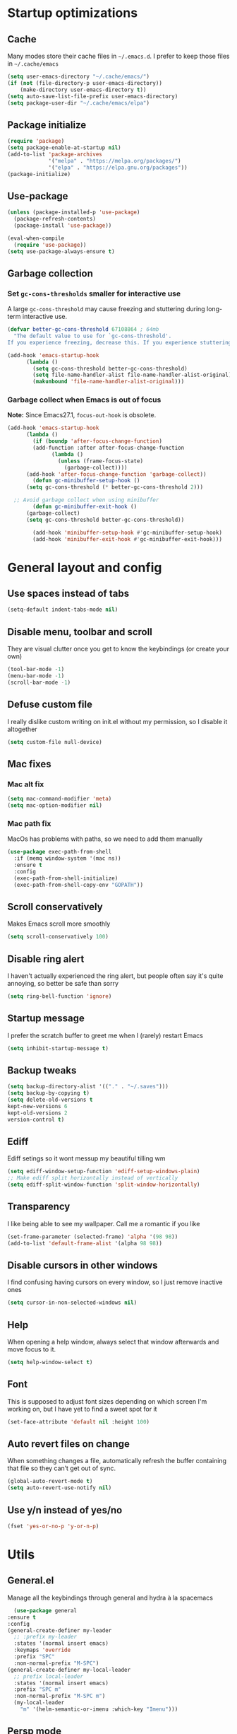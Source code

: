 * Startup optimizations
** Cache
   Many modes store their cache files in =~/.emacs.d=. I prefer to keep
   those files in =~/.cache/emacs=
   #+BEGIN_SRC emacs-lisp
     (setq user-emacs-directory "~/.cache/emacs/")
     (if (not (file-directory-p user-emacs-directory))
         (make-directory user-emacs-directory t))
     (setq auto-save-list-file-prefix user-emacs-directory)
     (setq package-user-dir "~/.cache/emacs/elpa")
   #+END_SRC
** Package initialize
   #+BEGIN_SRC emacs-lisp
     (require 'package)
     (setq package-enable-at-startup nil)
     (add-to-list 'package-archives
                  '("melpa" . "https://melpa.org/packages/")
                  '("elpa" . "https://elpa.gnu.org/packages"))
     (package-initialize)

   #+END_SRC
** Use-package
   #+BEGIN_SRC emacs-lisp
     (unless (package-installed-p 'use-package)
       (package-refresh-contents)
       (package-install 'use-package))

     (eval-when-compile
       (require 'use-package))
     (setq use-package-always-ensure t)
   #+END_SRC
** Garbage collection
*** Set =gc-cons-thresholds= smaller for interactive use
     A large =gc-cons-threshold= may cause freezing and stuttering
     during long-term interactive use.
     #+BEGIN_SRC emacs-lisp
   (defvar better-gc-cons-threshold 67108864 ; 64mb
     "The default value to use for `gc-cons-threshold'.
   If you experience freezing, decrease this. If you experience stuttering, increase this.")

   (add-hook 'emacs-startup-hook
	     (lambda ()
	       (setq gc-cons-threshold better-gc-cons-threshold)
	       (setq file-name-handler-alist file-name-handler-alist-original)
	       (makunbound 'file-name-handler-alist-original)))
     #+END_SRC
*** Garbage collect when Emacs is out of focus
    *Note:* Since Emacs27.1, =focus-out-hook= is obsolete.
    #+BEGIN_SRC emacs-lisp
  (add-hook 'emacs-startup-hook
	    (lambda ()
	      (if (boundp 'after-focus-change-function)
		  (add-function :after after-focus-change-function
				(lambda ()
				  (unless (frame-focus-state)
				    (garbage-collect))))
		(add-hook 'after-focus-change-function 'garbage-collect))
	      (defun gc-minibuffer-setup-hook ()
		(setq gc-cons-threshold (* better-gc-cons-threshold 2)))

	;; Avoid garbage collect when using minibuffer
	      (defun gc-minibuffer-exit-hook ()
		(garbage-collect)
		(setq gc-cons-threshold better-gc-cons-threshold))

	      (add-hook 'minibuffer-setup-hook #'gc-minibuffer-setup-hook)
	      (add-hook 'minibuffer-exit-hook #'gc-minibuffer-exit-hook)))
    #+END_SRC
* General layout and config
** Use spaces instead of tabs
   #+BEGIN_SRC emacs-lisp
     (setq-default indent-tabs-mode nil)
   #+END_SRC
** Disable menu, toolbar and scroll
   They are visual clutter once you get to know the keybindings (or create your own)
   #+BEGIN_SRC emacs-lisp
     (tool-bar-mode -1)
     (menu-bar-mode -1)
     (scroll-bar-mode -1)
   #+END_SRC
** Defuse custom file
   I really dislike custom writing on init.el without my permission,
   so I disable it altogether
   #+BEGIN_SRC emacs-lisp
   (setq custom-file null-device)
   #+END_SRC
** Mac fixes
*** Mac alt fix
    #+BEGIN_SRC emacs-lisp
   (setq mac-command-modifier 'meta)
   (setq mac-option-modifier nil)
    #+END_SRC
*** Mac path fix
    MacOs has problems with paths, so we need to add them manually
    #+BEGIN_SRC emacs-lisp
      (use-package exec-path-from-shell
        :if (memq window-system '(mac ns))
        :ensure t
        :config
        (exec-path-from-shell-initialize)
        (exec-path-from-shell-copy-env "GOPATH"))
    #+END_SRC
** Scroll conservatively
   Makes Emacs scroll more smoothly
   #+BEGIN_SRC emacs-lisp
     (setq scroll-conservatively 100)
   #+END_SRC
** Disable ring alert
   I haven't actually experienced the ring alert, but people often say it's quite
   annoying, so better be safe than sorry
   #+BEGIN_SRC emacs-lisp
     (setq ring-bell-function 'ignore)
   #+END_SRC
** Startup message
   I prefer the scratch buffer to greet me when I (rarely) restart Emacs
   #+BEGIN_SRC emacs-lisp
     (setq inhibit-startup-message t)
   #+END_SRC
** Backup tweaks
   #+BEGIN_SRC emacs-lisp
  (setq backup-directory-alist '(("." . "~/.saves")))
  (setq backup-by-copying t)
  (setq delete-old-versions t
  kept-new-versions 6
  kept-old-versions 2
  version-control t)
   #+END_SRC
** Ediff
   Ediff setings so it wont messup my beautiful tilling wm
   #+BEGIN_SRC emacs-lisp
  (setq ediff-window-setup-function 'ediff-setup-windows-plain)
  ;; Make ediff split horizontally instead of vertically
  (setq ediff-split-window-function 'split-window-horizontally)
   #+END_SRC
** Transparency
   I like being able to see my wallpaper. Call me a romantic if you like
   #+BEGIN_SRC emacs-lisp
     (set-frame-parameter (selected-frame) 'alpha '(98 98))
     (add-to-list 'default-frame-alist '(alpha 98 98))
   #+END_SRC
** Disable cursors in other windows
   I find confusing having cursors on every window, so I just remove inactive ones
   #+BEGIN_SRC emacs-lisp
     (setq cursor-in-non-selected-windows nil)
   #+END_SRC
** Help
   When opening a help window, always select that window
   afterwards and move focus to it.
   #+BEGIN_SRC emacs-lisp
  (setq help-window-select t)
   #+END_SRC
** Font
   This is supposed to adjust font sizes depending on which screen I'm
   working on, but I have yet to find a sweet spot for it
   #+BEGIN_SRC emacs-lisp
  (set-face-attribute 'default nil :height 100)
   #+END_SRC
** Auto revert files on change
   When something changes a file, automatically refresh the buffer containing that file so they can’t get out of sync.
   #+BEGIN_SRC emacs-lisp
   (global-auto-revert-mode t)
   (setq auto-revert-use-notify nil)
   #+END_SRC
** Use y/n instead of yes/no
   #+BEGIN_SRC emacs-lisp
     (fset 'yes-or-no-p 'y-or-n-p)
   #+END_SRC
* Utils
** General.el
   Manage all the keybindings through general and hydra à la spacemacs
    #+BEGIN_SRC emacs-lisp
      (use-package general
	:ensure t
	:config
	(general-create-definer my-leader
	  ;; :prefix my-leader
	  :states '(normal insert emacs)
	  :keymaps 'override
	  :prefix "SPC"
	  :non-normal-prefix "M-SPC")
	(general-create-definer my-local-leader
	  ;; prefix local-leader
	  :states '(normal insert emacs)
	  :prefix "SPC m"
	  :non-normal-prefix "M-SPC m")
	  (my-local-leader
	    "m" '(helm-semantic-or-imenu :which-key "Imenu")))
    #+END_SRC
** Persp mode
   Pretty nice workspace management
   #+BEGIN_SRC emacs-lisp
     (use-package persp-mode
       :ensure t
       :custom
       (persp-autokill-buffer-on-remove t)
       (persp-nil-hidden t)
       :config
       (persp-mode t)
       (my-leader
       :infix "TAB"
       "" '(:ignore t :which-key "Persp")
       "TAB" '(persp-switch :which-key "Switch persp")
       "k" '(persp-kill :which-key "Kill persp")
       "r" '(persp-rename get-current-persp :which-key "Rename persp")
       "a" '(persp-add-buffer buffer-name :which-key "Add buffer to persp")))
   #+END_SRC
*** Order persps by most recent
    #+BEGIN_SRC emacs-lisp
(with-eval-after-load "persp-mode"
  (add-hook 'persp-before-switch-functions
            #'(lambda (new-persp-name w-or-f)
                (let ((cur-persp-name (safe-persp-name (get-current-persp))))
                  (when (member cur-persp-name persp-names-cache)
                    (setq persp-names-cache
                          (cons cur-persp-name
                                (delete cur-persp-name persp-names-cache)))))))

  (add-hook 'persp-renamed-functions
            #'(lambda (persp old-name new-name)
                (setq persp-names-cache
                      (cons new-name (delete old-name persp-names-cache)))))

  (add-hook 'persp-before-kill-functions
            #'(lambda (persp)
                (setq persp-names-cache
                      (delete (safe-persp-name persp) persp-names-cache))))

  (add-hook 'persp-created-functions
            #'(lambda (persp phash)
                (when (and (eq phash *persp-hash*)
                           (not (member (safe-persp-name persp)
                                        persp-names-cache)))
                  (setq persp-names-cache
                        (cons (safe-persp-name persp) persp-names-cache))))))
    #+END_SRC
*** Switch to scratch on persp creation
    #+BEGIN_SRC emacs-lisp
      (add-to-list 'persp-created-functions
		   '(lambda (persp phash)
		      (persp-add-buffer (get-buffer-create "*scratch*") persp)))
    #+END_SRC
** Helm
   #+BEGIN_SRC emacs-lisp
     (use-package helm
       :ensure t
       :bind (("M-x" . helm-M-x)
	      ("M-y" . helm-show-kill-ring))
       :custom
       (helm-split-window-in-side-p t)
       (helm-move-to-line-cycle-in-source t)
       (helm-ff-search-library-in-sexp t)
       (helm-scroll-amount 8)
       (helm-ff-file-name-history-use-recentf t)
       (helm-echo-input-in-header-line t)
       (helm-autoresize-min-height 0)
       (helm-autoresize-max-height 20)
       (helm-M-x-fuzzy-match t)
       (helm-semantic-fuzzy-match t)
       (helm-imenu-fuzzy-match t)
       :config
       (define-key helm-map (kbd "<tab>") 'helm-execute-persistent-action)
       (define-key helm-map (kbd "C-z") 'helm-select-action)
       (helm-mode t))
   #+END_SRC
** Create or get *scratch*
   Utility function to get *scratch* buffer or create it if it was killed
   #+BEGIN_SRC emacs-lisp
     (defun get-scratch-buffer nil
	    "create a scratch buffer"
	    (interactive)
	    (switch-to-buffer (get-buffer-create "*scratch*"))
	    (lisp-interaction-mode))
   #+END_SRC
** Main keybindings
*** File keybindings
    #+BEGIN_SRC emacs-lisp
      (my-leader
	:infix "f"
	"" '(:ignore t :which-key "File")
	"f" '(helm-find-files :which-key "Find file")
	"s" '(save-buffer :which-key "Save file")
	"u" '(:ignore t :which-key "Sudo find file (TBD)")
	"U" '(:ignore t :which-key "Sudo this file (TBD)")
	"R" '(:ignore t :which-key "Rename/move this file (TBD)"))
    #+END_SRC
*** Buffer keybindings
    #+BEGIN_SRC emacs-lisp
      (my-leader
      :infix "b"
      "" '(:ignore t :which-key "Buffer")
      "b" '(persp-switch-to-buffer :which-key "Switch to workspace buffer")
      "B" '(switch-to-buffer :which-key "Switch to buffer")
      "i" '(ibuffer :which-key "ibuffer")
      "k" '(kill-this-buffer :which-key "Kill buffer")
      "r" '(revert-buffer :which-key "Revert buffer")
      "n" '(next-buffer :which-key "Next buffer")
      "p" '(previous-buffer :which-key "Previous buffer")
      "e" '(set-buffer-file-coding-system :which-key "Set buffer coding system"))
      (my-leader
      "," '(persp-switch-to-buffer :which-key "Switch to workspace buffer"))
    #+END_SRC
*** Toggle keybindings
    #+BEGIN_SRC emacs-lisp
            (my-leader
            :infix "t"
            "" '(:ignore t :which-key "Toggle")
            "l" '(global-linum-mode :which-key "Line numbers")
            "r" '(read-only-mode :which-key "Read only mode")
            "w" '(whitespace-mode :which-key "Whitespace mode")
            "t" '(org-pomodoro :which-key "Pomodoro timer")
            "p" '(presentation-mode :which-key "Presentation mode"))
    #+END_SRC
*** Open keybindings
    #+BEGIN_SRC emacs-lisp
      (my-leader
      :infix "o"
      "" '(:ignore t :which-key "Open")
      "d" '(dired-jump :which-key "Dired")
      "s" '(get-scratch-buffer :which-key "Scratch"))
    #+END_SRC
*** Help keybindings
    #+BEGIN_SRC emacs-lisp
      (my-leader
        :infix "h"
        "" '(:ignore t :which-key "Help")
        "a" '(apropos-command :which-key "Apropos")
        "k" '(describe-key :which-key "Key")
        "f" '(describe-function :which-key "Function")
        "m" '(describe-mode :which-key "Mode")
        "b" '(describe-bindings :which-key "Bindings")
        "v" '(describe-variable :which-key "Variable"))
    #+END_SRC
*** Config shortcuts
    I tend to modify a lot my config files, so I set shortcuts to the
    most used ones
**** Definitions
     #+BEGIN_SRC emacs-lisp
   (defun aropie/emacs-config-visit ()
     (interactive)
     (find-file "~/.emacs.d/config.org"))
   (defun aropie/i3-config-visit ()
     (interactive)
     (find-file "~/.config/i3/config"))
   (defun aropie/keybindings-config-visit ()
     (interactive)
     (find-file "~/.config/sxhkd/sxhkdrc"))
   (defun aropie/zsh-config-visit ()
     (interactive)
     (find-file "~/.zshrc"))
   (defun aropie/xinit-config-visit ()
     (interactive)
     (find-file "~/.xinitrc"))
   (defun aropie/emacs-config-reload ()
     (interactive)
     (org-babel-load-file (expand-file-name "~/.emacs.d/config.org")))
     #+END_SRC
**** Bindings
     #+BEGIN_SRC emacs-lisp
   (my-leader
     :infix "c"
     "" '(:ignore t :which-key "Config")
     "e" '(aropie/emacs-config-visit :which-key "emacs")
     "i" '(aropie/i3-config-visit :which-key "i3")
     "z" '(aropie/zsh-config-visit :which-key "zsh")
     "k" '(aropie/keybindings-config-visit :which-key "keybindings")
     "x" '(aropie/xinit-config-visit :which-key "xinitrc")
     "r" '(aropie/emacs-config-reload :which-key "Reload emacs config"))
     #+END_SRC
** PDF-tools
   Because Emacs' default Doc-view mode sucks hard
   #+BEGIN_SRC emacs-lisp
  (use-package pdf-tools
    :ensure t
    :custom
    (pdf-view-display-size 'fit-page)
    :config
    (pdf-tools-install))
   #+END_SRC
** Shell
   Because someday I wish to start using the shell within Emacs. Someday...
*** Don't ask for confirmation when killing shell
    #+BEGIN_SRC emacs-lisp
  (defun set-no-process-query-on-exit ()
    (let ((proc (get-buffer-process (current-buffer))))
      (when (processp proc)
	(set-process-query-on-exit-flag proc nil))))

  (add-hook 'term-exec-hook 'set-no-process-query-on-exit)
    #+END_SRC
** Try
   For when you're not sure wether you want a package polluting your system
   #+BEGIN_SRC emacs-lisp
  (use-package try
    :ensure t)
   #+END_SRC

** which-key
   Because Emacs is hard enough without visual aids
   #+BEGIN_SRC emacs-lisp
     (use-package which-key
       :ensure t
       :init
       (setq which-key-idle-delay 1)
       (which-key-mode)
       :delight)
   #+END_SRC
** Delight
   #+BEGIN_SRC emacs-lisp
  (use-package delight
    :ensure t)
   #+END_SRC
** Undo-tree
   #+BEGIN_SRC emacs-lisp
  (use-package undo-tree
    :ensure t
    :delight)
   #+END_SRC
** Hydra
   #+BEGIN_SRC emacs-lisp
  (use-package hydra
    :ensure t)
   #+END_SRC
** Projectile
*** Vanilla
    Ok, I'll admit it: Projectile's really cool. Really nice project management.
    #+BEGIN_SRC emacs-lisp
      (use-package projectile
	:ensure t
	:custom
	(projectile-indexing-method 'alien)
	(projectile-enable-caching t)
	(projectile-completion-system 'helm)
	:config
	(add-to-list 'projectile-globally-ignored-directories ".venv")
	(projectile-mode t)
	(my-leader
	:infix "p"
	"" '(:ignore t :which-key "Project")
	"f" '(projectile-find-file :which-key "Find file")
	"F" '(projectile-find-file-other-window :which-key "Find file (other window)")
	"b" '(projectile-switch-to-buffer :which-key "Switch to buffer")
	"B" '(projectile-switch-to-buffer-other-window :which-key "Switch to buffer (other window)")
	"k" '(projectile-kill-buffers :which-key "Kill all project buffers")
	"p" '(projectile-switch-project :which-key "Switch to project")
	"t" '(projectile-toggle-between-implementation-and-test :which-key "Toggle between test and implementation")
	"T" '(projectile-test-project :which-key "Run project's tests")
	"a" '(projectile-add-known-project :which-key "Add bookmark to project")
	"r" '(projectile-replace :which-key "Replace in project")
	"c" '(projectile-invalidate-cache :which-key "Clear project's cache")
	"s" '(projectile-grep :which-key "Search in project")))
    #+END_SRC
*** Helm-projectile
    #+BEGIN_SRC emacs-lisp
      (use-package helm-projectile
	:ensure t
	:config
	(helm-projectile-on))
    #+END_SRC
** Verb mode
   Awesome mode to handle rest requests.
   #+BEGIN_SRC emacs-lisp
     (use-package verb
       :ensure t
       :defer t
       :config

       (my-leader
	 :infix "v"
	 "" '(:ignore t :which-key "Verb")
	 "v" '(verb-send-request-on-point :which-key "Send request on point")
	 "h" '(verb-toggle-show-headers :which-key "Toggle headers")
	 "r" '(verb-re-send-request :which-key "Re-send previous request")
	 "e" '(verb-export-request-on-point :which-key "Export request")))
   #+END_SRC
** Dired
*** Dired-narrow
    #+BEGIN_SRC emacs-lisp
  (use-package dired-narrow
    :ensure t
    :bind (:map dired-mode-map
		("/" . dired-narrow-fuzzy)))
    #+END_SRC
** Lsp mode
*** Vanilla
#+BEGIN_SRC emacs-lisp
  (use-package lsp-mode
    :ensure t
    :custom
    (lsp-prefer-capf t)
    :hook ((python-mode . lsp)
           (go-mode . lsp)
           (lsp-mode . lsp-enable-which-key-integration))
    :commands lsp)

  (use-package lsp-ui
    :commands lsp-ui-mode
    :ensure t
    :config
    (lsp-ui-doc-mode nil))
  (use-package helm-lsp :commands helm-lsp-workspace-symbol :ensure t)

#+END_SRC
** Presentation mode
   A mode to enbiggen font for presentations and screen sharing
   #+BEGIN_SRC emacs-lisp
     (use-package presentation
       :ensure t)
   #+END_SRC
* Completion
** Company
   My choice for auto-completion
   #+BEGIN_SRC emacs-lisp
      (use-package company
	:ensure t
	:delight
	:custom
	(company-begin-commands '(self-insert-command))
	(company-idle-delay 0.0)
	(company-minimum-prefix-length 1)
	(company-show-numbers t)
	(company--dabbrev-code-everywhere t)
	(company-dabbrev-downcase nil)
	(company-dabbrev-ignore-case t)
	(company-tooltip-align-annotations t)
	(company-frontends
	 '(company-tng-frontend
	   company-pseudo-tooltip-frontend
	   company-echo-metadata-frontend))
	(global-company-mode t)
	:config
	(company-tng-configure-default))
   #+END_SRC
** Company-jedi
   Python autocompletion
   #+BEGIN_SRC emacs-lisp
  (use-package company-jedi
    :ensure t
    :after (company)
    :config
    (add-to-list 'company-backends 'company-jedi))
   #+END_SRC
** Go-company
   Go autocompletion
   #+BEGIN_SRC emacs-lisp
   (use-package company-go
     :ensure t
     :after company
     :config
     (add-hook 'go-mode-hook
	       (lambda ()
		 (add-to-list 'company-backends 'company-go))))
   #+END_SRC
** Company-quickhelp
   Prompts a little toolbar with documentation of the completed
   item. Pretty neat
   #+BEGIN_SRC emacs-lisp
  (use-package company-quickhelp
    :ensure t
    :init
    (company-quickhelp-mode 1))
   #+END_SRC
* Editing
** Evil
   Embrace the anarchy. I love vim's modal editing. I hate vim as an editor
   #+BEGIN_SRC emacs-lisp
   (use-package evil
     :ensure t
     :init
     (setq evil-want-integration t)
     (setq evil-want-keybinding nil)
     :config
     (evil-mode 1))
   #+END_SRC
*** Evil-collection
    #+BEGIN_SRC emacs-lisp
      (use-package evil-collection
	:after evil
	:ensure t
	:config
	(add-to-list 'evil-collection-key-blacklist "SPC")
	(evil-collection-init '(dired magit help log-view pdf)))
    #+END_SRC
*** Evil-commentary
    Allows to comment word-objects
    #+BEGIN_SRC emacs-lisp
    (use-package evil-commentary
      :ensure t
      :init
      (evil-commentary-mode t)
      :delight)
    #+END_SRC
*** Evil surround
    Allows to modify surroundings of word-objects
    #+BEGIN_SRC emacs-lisp
   (use-package evil-surround
     :ensure t
     :init
     (global-evil-surround-mode t))
    #+END_SRC
*** Evil args
    #+BEGIN_SRC emacs-lisp
   (use-package evil-args
     :ensure t
     :config
     ;; bind evil-args text objects
     (define-key evil-inner-text-objects-map "a" 'evil-inner-arg)
     (define-key evil-outer-text-objects-map "a" 'evil-outer-arg)

     ;; bind evil-forward/backward-args
     (define-key evil-normal-state-map "L" 'evil-forward-arg)
     (define-key evil-normal-state-map "H" 'evil-backward-arg)
     (define-key evil-motion-state-map "L" 'evil-forward-arg)
     (define-key evil-motion-state-map "H" 'evil-backward-arg))
    #+END_SRC
*** Evil exchange
    Allows for text objects exchanging
    #+BEGIN_SRC emacs-lisp
    (use-package evil-exchange
    :ensure t
    :config
    (evil-exchange-install))
    #+END_SRC
*** Evil multiple cursors
    #+BEGIN_SRC emacs-lisp
      (use-package evil-mc
	:ensure t
	:config
	(add-hook 'prog-mode-hook 'evil-mc-mode)
	(add-hook 'text-mode-hook 'evil-mc-mode))
    #+END_SRC
** Electric parenthesis
    Force the parenthesis to come in pairs, unlike you, dear reader
    #+BEGIN_SRC emacs-lisp
    (electric-pair-mode 1)
    #+END_SRC
** Flycheck
   Syntax checker and linter on the fly
   #+BEGIN_SRC emacs-lisp
   (use-package flycheck
     :ensure t
     :init (global-flycheck-mode)
     :delight)
   #+END_SRC
** Smart Tabs
   Allegedly, the correct way to indent. Unfortunately PEP8, forbids it
   #+BEGIN_SRC emacs-lisp
   (use-package smart-tabs-mode
     :ensure t
     :init
     (smart-tabs-insinuate 'c 'javascript 'ruby))
   #+END_SRC
** Yasnippet
   Smart way to insert templates
*** Vanilla
    #+BEGIN_SRC emacs-lisp
      (use-package yasnippet
	:ensure t
	:custom
	yas-triggers-in-field t
	:config
	(define-key yas-minor-mode-map (kbd "TAB") nil)
	(define-key yas-minor-mode-map (kbd "<tab>") nil)
	(define-key yas-minor-mode-map (kbd "<backtab>") 'yas-expand)

	:init
	(yas-global-mode 1))
    #+END_SRC
*** Snippets
    Extensive pre-cooked list of snippets
    #+BEGIN_SRC emacs-lisp
  (use-package yasnippet-snippets
    :ensure t)
    #+END_SRC
** Remove whitespace
   This removes whitespace prior to saving
   #+BEGIN_SRC emacs-lisp
     (add-hook 'before-save-hook 'delete-trailing-whitespace)
   #+END_SRC
** Paredit
   #+BEGIN_SRC emacs-lisp
     (use-package paredit
       :ensure t)
   #+END_SRC
** Hippie expand
   #+BEGIN_SRC emacs-lisp
     (global-set-key (kbd "M--") 'hippie-expand)

     ;; Lisp-friendly hippie expand
     (setq hippie-expand-try-functions-list
           '(try-expand-dabbrev
             try-expand-dabbrev-all-buffers
             try-expand-dabbrev-from-kill
             try-complete-lisp-symbol-partially
             try-complete-lisp-symbol))
   #+END_SRC
* UI
** Spacemacs-theme
   I like how spacemacs looks, but it's way too convoluted for my
   taste, so I grab their theme
   #+BEGIN_SRC emacs-lisp
(use-package spacemacs-common
    :ensure spacemacs-theme
    :config (load-theme 'spacemacs-dark t))
   #+END_SRC
** Doom-modeline
   Nice replacement for default mode line
   #+BEGIN_SRC emacs-lisp
  (use-package doom-modeline
	:ensure t
	:hook (after-init . doom-modeline-mode)
	:custom
	(doom-modeline-buffer-file-name-style 'truncate-with-project)
	:config
	(set-face-attribute 'doom-modeline-evil-normal-state nil :foreground "skyblue2")
	(set-face-attribute 'doom-modeline-evil-insert-state nil :foreground "green"))
   #+END_SRC
** All the icons
   We take advantage of running Emacs as a GUI, and get nice icons for it
   #+BEGIN_SRC emacs-lisp
   (use-package all-the-icons
     :ensure t)
   #+END_SRC
** Cursor colors
   Adds visual aid to the modeline to know which mode I'm in
   #+BEGIN_SRC emacs-lisp
   (setq evil-emacs-state-cursor '("red" bar))
   (setq evil-normal-state-cursor '("skyblue2" box))
   (setq evil-visual-state-cursor '("gray" box))
   (setq evil-insert-state-cursor '("green" bar))
   (setq evil-replace-state-cursor '("red" hollow))
   (setq evil-operator-state-cursor '("red" hollow))
   #+END_SRC
** Rainbow-delimiters
   Visual aid to know which parenthesis is paired to which
   #+BEGIN_SRC emacs-lisp
   (use-package rainbow-delimiters
     :ensure t
     :config
     (add-hook 'prog-mode-hook 'rainbow-delimiters-mode))
   #+END_SRC
** Show-paren
   Highlight matching parenthesis on selection
   #+BEGIN_SRC emacs-lisp
   (show-paren-mode t)
   #+END_SRC
** Indent guides
   Visual aid for indentation
   #+BEGIN_SRC emacs-lisp
   (use-package highlight-indent-guides
     :ensure t
     :delight
     :config
     (setq highlight-indent-guides-responsive 'top)
     (setq highlight-indent-guides-method 'character)
     (add-hook 'prog-mode-hook 'highlight-indent-guides-mode))
   #+END_SRC

** Line highlight
   Highlights current line to aid with quick cursor finding
   #+BEGIN_SRC emacs-lisp
   (global-hl-line-mode t)
   #+END_SRC
** Rainbow mode
   A minor mode for Emacs which displays strings representing colors with the color they represent as background
   #+BEGIN_SRC emacs-lisp
  (use-package rainbow-mode
    :ensure t
    :config
    (add-hook 'prog-mode-hook 'rainbow-mode))
   #+END_SRC
** Pretty symbols
   In emacs 24.4 we got prettify-symbols-mode which replaces things like
   lambda with λ. This can help make the code easier to read. The
   inhibit-compacting-font-caches stops garbage collect from trying to
   handle font caches which makes things a lot faster and saves us ram.
   #+BEGIN_SRC emacs-lisp
   (setq prettify-symbols-unprettify-at-point 'right-edge)
   (setq inhibit-compacting-font-caches t)
   #+END_SRC
*** Global
    These symbols are the basics I like enabled for all ~prog-mode~ modes.
    #+BEGIN_SRC emacs-lisp
    (add-hook 'prog-mode-hook
	      (lambda ()
		(push '("!=" . ?≠) prettify-symbols-alist)
		(push '("<=" . ?≤) prettify-symbols-alist)
		(push '(">=" . ?≥) prettify-symbols-alist)
		(push '("=>" . ?⇒) prettify-symbols-alist)))
    #+END_SRC
*** Python
    #+BEGIN_SRC emacs-lisp
  (add-hook 'python-mode-hook
	    (lambda ()
	      (push '("def"    . ?ƒ) prettify-symbols-alist)
	      (push '("sum"    . ?Σ) prettify-symbols-alist)
	      (push '("**2"    . ?²) prettify-symbols-alist)
	      (push '("**3"    . ?³) prettify-symbols-alist)
	      (push '("None"   . ?∅) prettify-symbols-alist)
	      (push '("in"     . ?∈) prettify-symbols-alist)
	      (push '("not in" . ?∉) prettify-symbols-alist)
	      (push '("return" . ?➡) prettify-symbols-alist)
	      (prettify-symbols-mode t)))
    #+END_SRC
* Navigation
** Follow symlinks
   Stop asking if I want to follow a symlink
   #+BEGIN_SRC emacs-lisp
(setq vc-follow-symlinks t)
   #+END_SRC
** Avy
   Jump around like there's no tomorrow
   #+BEGIN_SRC emacs-lisp
     (use-package avy
       :ensure t
       :custom
       (avy-background t)
       (avy-all-windows t)
       :config
       (defun aropie/avy-jump-to-char-in-one-window()
         (interactive)
         (setq current-prefix-arg '(4)) ; C-u
         (call-interactively 'avy-goto-char))

       (general-define-key
        :keymaps 'override
        "C-;" 'aropie/avy-jump-to-char-in-one-window
        "C-:" 'avy-goto-line)

       (my-leader
       "SPC" '(aropie/avy-jump-to-char-in-one-window :which-key "Jump to char"))

       (my-leader
         :infix "j"
         "" '(:ignore t :which-key "Jump")
         "w" '(avy-goto-subword-1 :which-key "Jump to word")
         "l" '(avy-goto-line :which-key "Jump to line")
         "c" '(avy-goto-char :which-key "Jump to char")
         "m" '(:ignore t :which-key "Move...")
         "ml" '(avy-move-line :which-key "Move line")
         "mr" '(avy-move-region :which-key "Move region")
         "y" '(:ignore t :which-key "Yank...")
         "yl" '(avy-copy-line :which-key "Yank line")
         "yr" '(avy-copy-region :which-key "Yank region")
         "k" '(:ignore t :which-key "Kill...")
         "kr" '(avy-kill-region :which-key "Kill region between lines")
         "kl" '(avy-kill-whole-line :which-key "Kill line")))
   #+END_SRC
** Window management
*** Ace window
    Window managing made smart
    #+BEGIN_SRC emacs-lisp
    (use-package ace-window
      :ensure t
      :custom
      (aw-scope 'frame)
      (aw-keys '(?a ?s ?d ?f ?g ?h ?j ?k ?l)))
    #+END_SRC
*** Window resizing
    #+BEGIN_SRC emacs-lisp
  (defhydra hydra-window-resize (:color pink)
    "Resize window"
    ("k" evil-window-increase-height "up")
    ("j" evil-window-decrease-height "down")
    ("h" evil-window-decrease-width "left")
    ("l" evil-window-increase-width "right")
    ("=" balance-windows "balance")
    ("o" ace-window "change window")
    ("q" nil "quit" :color blue))
    #+END_SRC
*** Bindings
    #+BEGIN_SRC emacs-lisp
      (general-define-key
	  :states '(normal insert emacs)
	  :keymaps 'override
	  "C-w C-w" 'ace-window)
      (my-leader
      :infix "w"
	  "" '(:ignore t :which-key "Windows")
	  "w" '(ace-window :which-key "Change window")
	  "s" '(ace-swap-window :which-key "Swap windows")
	  "o" '(delete-other-windows :which-key "Delete other windows")
	  "x" '(ace-delete-window :which-key "Delete window")
	  "h" '(split-window-vertically :which-key "Split window horizontally")
	  "v" '(split-window-horizontally :which-key "Split window vertically")
	  "r" '(hydra-window-resize/body :which-key "Resize windows"))
    #+END_SRC
** Dumb-jump
   Jump to definitions
   #+BEGIN_SRC emacs-lisp
   (use-package dumb-jump
     :ensure t
     :custom
     (dumb-jump-use-visible-window nil)
     :config
     (my-leader
       :infix "d"
       "" '(:ignore t :which-key "Definition")
       "j" '(dumb-jump-go :which-key "Jump to definition")
       "o" '(dumb-jump-go-other-window :which-key "Jump to definition on the other window")
       "l" '(dumb-jump-quick-look :which-key "Look at definition on tooltip")
       "b" '(dumb-jump-back :which-key "Jump back to previous-to-jump position")))
   #+END_SRC
** Evil-snipe
   #+BEGIN_SRC emacs-lisp
     (use-package evil-snipe
       :ensure t
       :config
       ;; Evil-snipe conflicts with Magit
       (add-hook 'magit-mode-hook 'turn-off-evil-snipe-override-mode)
       (evil-snipe-mode t)
       (evil-snipe-override-mode t))
   #+END_SRC
* Git
** Magit
   Git porcelain inside Emacs. Basically, git turned into loving hugs and
   kisses
   #+BEGIN_SRC emacs-lisp
  (use-package magit
    :ensure t
    :config)
   #+END_SRC
** Timemachine
   Take your code for a travel through time (that is incidentally,
   highly dependant on your commits)
   #+BEGIN_SRC emacs-lisp
  (use-package git-timemachine
    :after hydra
    :ensure t
    :config
    (defhydra hydra-timemachine (:color pink)
      "Time machine"
      ("n" git-timemachine-show-next-revision "next")
      ("p" git-timemachine-show-previous-revision "previous")
      ("c" git-timemachine-show-current-revision "current")
      ("b" git-timemachine-blame "blame")
      ("s" git-timemachine-switch-branch "switch branch")
      ("q" (kill-matching-buffers "timemachine" t t) "quit" :color blue))

    (add-hook 'git-timemachine-mode-hook
	      (lambda () (hydra-timemachine/body))))
   #+END_SRC
** Evil magit
   #+BEGIN_SRC emacs-lisp
  (use-package evil-magit
    :ensure t
    :after magit)
   #+END_SRC
** Bindings
   #+BEGIN_SRC emacs-lisp
  (my-leader
    :infix "g"
    "" '(:ignore t :which-key "Git")
    "g" '(magit-status :which-key "Status")
    "m" '(magit-dispatch-popup :which-key "Menu")
    "c" '(magit-clone :which-key "Clone")
    "b" '(magit-branch :which-key "Branch")
    "B" '(magit-blame :which-key "Blame")
    "l" '(magit-log :which-key "Log")
    "F" '(magit-pull :which-key "Pull")
    "t" '(git-timemachine :which-key "Travel through time"))
   #+END_SRC

* Org
** Basic config
   #+BEGIN_SRC emacs-lisp
     (setq org-src-window-setup 'current-window)
     (setq org-log-done t)
     (setq org-enforce-todo-dependencies t)
   #+END_SRC
** Agenda
   #+BEGIN_SRC emacs-lisp
  (setq org-agenda-files '("~/org"))
   #+END_SRC
** Org bullets
   #+BEGIN_SRC emacs-lisp
    (use-package org-bullets
       :ensure t
       :config
       (add-hook 'org-mode-hook (lambda () (org-bullets-mode))))
   #+END_SRC
** Org-pomodoro
   #+BEGIN_SRC emacs-lisp
  (use-package org-pomodoro
    :ensure t
    :config
    (setq org-pomodoro-ticking-sound-p t)
    (setq org-pomodoro-ticking-sound-states '(:pomodoro)))
   #+END_SRC
** Twitter-bootstrap export
   #+BEGIN_SRC emacs-lisp
  (use-package ox-twbs
    :ensure t)
   #+END_SRC
** Org-capture
   #+BEGIN_SRC emacs-lisp
  (global-set-key (kbd "C-c c") 'org-capture)
  (setq org-default-notes-file "~/org/refile.org")
   #+END_SRC
** Refile
   #+BEGIN_SRC emacs-lisp
  ; Targets include this file and any file contributing to the agenda - up to 9 levels deep
  (setq org-refile-targets (quote ((nil :maxlevel . 9)
				   (org-agenda-files :maxlevel . 9))))

  ; Use full outline paths for refile targets - we file directly with IDO
  (setq org-refile-use-outline-path t)

  ; Targets complete directly with IDO
  (setq org-outline-path-complete-in-steps nil)

  ; Allow refile to create parent tasks with confirmation
  (setq org-refile-allow-creating-parent-nodes (quote confirm))
   #+END_SRC
* Languages
** Go
   #+BEGIN_SRC emacs-lisp
   (use-package go-mode
     :ensure t)
   #+END_SRC
** Web
   #+BEGIN_SRC emacs-lisp
   (use-package web-mode
     :ensure t
     :init
     (add-to-list 'auto-mode-alist '("\\.html?\\'" . web-mode))
     (add-to-list 'auto-mode-alist '("\\.phtml\\'" . web-mode))
     (add-to-list 'auto-mode-alist '("\\.tpl\\.php\\'" . web-mode))
     (add-to-list 'auto-mode-alist '("\\.[agj]sp\\'" . web-mode))
     (add-to-list 'auto-mode-alist '("\\.as[cp]x\\'" . web-mode))
     (add-to-list 'auto-mode-alist '("\\.erb\\'" . web-mode))
     (add-to-list 'auto-mode-alist '("\\.mustache\\'" . web-mode))
     (add-to-list 'auto-mode-alist '("\\.djhtml\\'" . web-mode))
     (add-to-list 'auto-mode-alist '("\\.json\\'" . web-mode))
     :config
     (setq web-mode-enable-current-element-highlight t)
     (setq web-mode-markup-indent-offset 2)
     (setq web-mode-enable-auto-pairing t)
     (setq web-mode-enable-auto-quoting t)
     (setq web-mode-enable-auto-closing t)
     (setq web-mode-enable-engine-detection t)
     (setq web-mode-enable-css-colorization t))
   #+END_SRC
** Python
*** Python3
    Always use python3
    #+BEGIN_SRC emacs-lisp
  (setq python-shell-interpreter "python3")
    #+END_SRC
*** Pyisort
    #+BEGIN_SRC emacs-lisp
      (use-package py-isort
        :ensure t
        :after python
        :hook ((before-save . py-isort-before-save)))
    #+END_SRC
*** Docs
    Easy way to create standard docstrings
    #+BEGIN_SRC emacs-lisp
	(use-package sphinx-doc
	  :ensure t
	  :custom
	  (flycheck-python-flake8-executable "flake8")
	  :config
	  (add-hook 'python-mode-hook (lambda ()
					(require 'sphinx-doc)
					(sphinx-doc-mode t)))
	  (my-local-leader
	    :states 'normal
	    :keymaps 'python-mode-map
	    "d" '(sphinx-doc :which-key "Generate doc")))
    #+END_SRC
*** YAPF
    Gives a standard PEP8-compliant automated way to have a nice formatted Python code
    (requires pip install yapf)
    #+BEGIN_SRC emacs-lisp
  (use-package yapfify
    :ensure t
    :config
    (add-hook 'python-mode-hook 'yapf-mode))
    #+END_SRC
** Lisp
*** Slime
    Sane slime config. Taken from [[https://stackoverflow.com/questions/1101487/setting-up-a-working-common-lisp-environment-for-the-aspiring-lisp-newbie/1101605#1101605][here.]]
    #+BEGIN_SRC emacs-lisp
  (use-package slime
    :ensure t
    :config
  (progn
       (setq slime-lisp-implementations
	     '((sbcl ("/usr/bin/sbcl"))
	       (ecl ("/usr/bin/ecl"))
	       (clisp ("/usr/bin/clisp"))))
       (slime-setup '(
		      slime-asdf
		      slime-autodoc
		      slime-editing-commands
		      slime-fancy-inspector
		      slime-fontifying-fu
		      slime-fuzzy
		      slime-indentation
		      slime-mdot-fu
		      slime-package-fu
		      slime-references
		      slime-repl
		      slime-sbcl-exts
		      slime-scratch
		      slime-xref-browser
		      ))
       (slime-autodoc-mode)
       (setq slime-complete-symbol*-fancy t)
       (setq slime-complete-symbol-function
    'slime-fuzzy-complete-symbol)))
    #+END_SRC
** Clojure
   #+BEGIN_SRC emacs-lisp
     (use-package clojure-mode
       :ensure t
       :config
       (add-hook 'clojure-mode-hook 'enable-paredit-mode)
       (add-hook 'clojure-mode-hook 'subword-mode)

       ;; syntax hilighting for midje
       (add-hook 'clojure-mode-hook
                 (lambda ()
                   (setq inferior-lisp-program "lein repl")
                   (font-lock-add-keywords
                    nil
                    '(("(\\(facts?\\)"
                       (1 font-lock-keyword-face))
                      ("(\\(background?\\)"
                       (1 font-lock-keyword-face))))
                   (define-clojure-indent (fact 1))
                   (define-clojure-indent (facts 1))
                   (rainbow-delimiters-mode t))))
   #+END_SRC
*** Extra syntax highlighting
    #+BEGIN_SRC emacs-lisp
      (use-package clojure-mode-extra-font-locking
        :ensure t)
    #+END_SRC
*** Cider
    #+BEGIN_SRC emacs-lisp
      (use-package cider
        :ensure t
        :custom
        ;; go right to the REPL buffer when it's finished connecting
        (cider-repl-pop-to-buffer-on-connect t)
        ;; When there's a cider error, show its buffer and switch to it
        (cider-show-error-buffer t)
        (cider-auto-select-error-buffer t)
        ;; Where to store the cider history.
        (cider-repl-history-file "~/.cache/emacs/cider-history")
        ;; Wrap when navigating history.
        (cider-repl-wrap-history t)
        :config
        (add-hook 'cider-repl-mode-hook 'paredit-mode))
    #+END_SRC
* LOL
** Nyan mode
   #+BEGIN_SRC emacs-lisp
  (use-package nyan-mode
    :ensure t
    :init
    (nyan-mode)
    (nyan-start-animation))
   #+END_SRC
** Fireplace
   #+BEGIN_SRC emacs-lisp
  (use-package fireplace
    :ensure t
    :disabled
    :init
    (run-with-idle-timer 600 t 'fireplace ()))
   #+END_SRC
